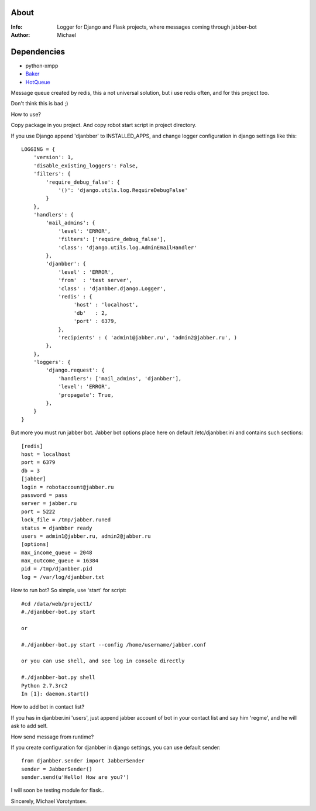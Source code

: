 About
========
:Info: Logger for Django and Flask projects, where messages coming through jabber-bot
:Author: Michael

Dependencies
========
- python-xmpp
- `Baker <http://pypi.python.org/pypi/Baker/1.1>`_
- `HotQueue <http://richardhenry.github.com/hotqueue/tutorial.html>`_

Message queue created by redis, this a not universal solution, but i use redis often, and for this project too.

Don't think this is bad ;)

How to use?

Copy package in you project. And copy robot start script in project directory.

If you use Django append 'djanbber' to INSTALLED_APPS,
and change logger configuration in django settings like this::

	LOGGING = {
	    'version': 1,
	    'disable_existing_loggers': False,
	    'filters': {
	        'require_debug_false': {
	            '()': 'django.utils.log.RequireDebugFalse'
	        }
	    },
	    'handlers': {
	        'mail_admins': {
	            'level': 'ERROR',
	            'filters': ['require_debug_false'],
	            'class': 'django.utils.log.AdminEmailHandler'
	        },
	        'djanbber': {
	            'level' : 'ERROR',
	            'from'  : 'test server',
	            'class' : 'djanbber.django.Logger',
	            'redis' : {
	                 'host' : 'localhost',
	                 'db'   : 2,
	                 'port' : 6379,
	            },
	            'recipients' : ( 'admin1@jabber.ru', 'admin2@jabber.ru', )
	        },
	    },
	    'loggers': {
	        'django.request': {
	            'handlers': ['mail_admins', 'djanbber'],
	            'level': 'ERROR',
	            'propagate': True,
	        },
	    }
	}

But more you must run jabber bot.
Jabber bot options place here on default /etc/djanbber.ini and contains such sections::

	[redis]
	host = localhost
	port = 6379
	db = 3
	[jabber]
	login = robotaccount@jabber.ru
	password = pass
	server = jabber.ru
	port = 5222
	lock_file = /tmp/jabber.runed
	status = djanbber ready
	users = admin1@jabber.ru, admin2@jabber.ru
	[options]
	max_income_queue = 2048
	max_outcome_queue = 16384
	pid = /tmp/djanbber.pid
	log = /var/log/djanbber.txt

How to run bot? So simple, use 'start' for script::

	#cd /data/web/project1/
	#./djanbber-bot.py start
	
	or
	
	#./djanbber-bot.py start --config /home/username/jabber.conf
	
	or you can use shell, and see log in console directly
	
	#./djanbber-bot.py shell
	Python 2.7.3rc2
	In [1]: daemon.start()

How to add bot in contact list?

If you has in djanbber.ini 'users', just append jabber account of bot in your contact list and say him 'regme', and he will ask to add self.

How send message from runtime?

If you create configuration for djanbber in django settings, you can use default sender::

	from djanbber.sender import JabberSender
	sender = JabberSender()
	sender.send(u'Hello! How are you?')

I will soon be testing module for flask..

Sincerely, Michael Vorotyntsev.